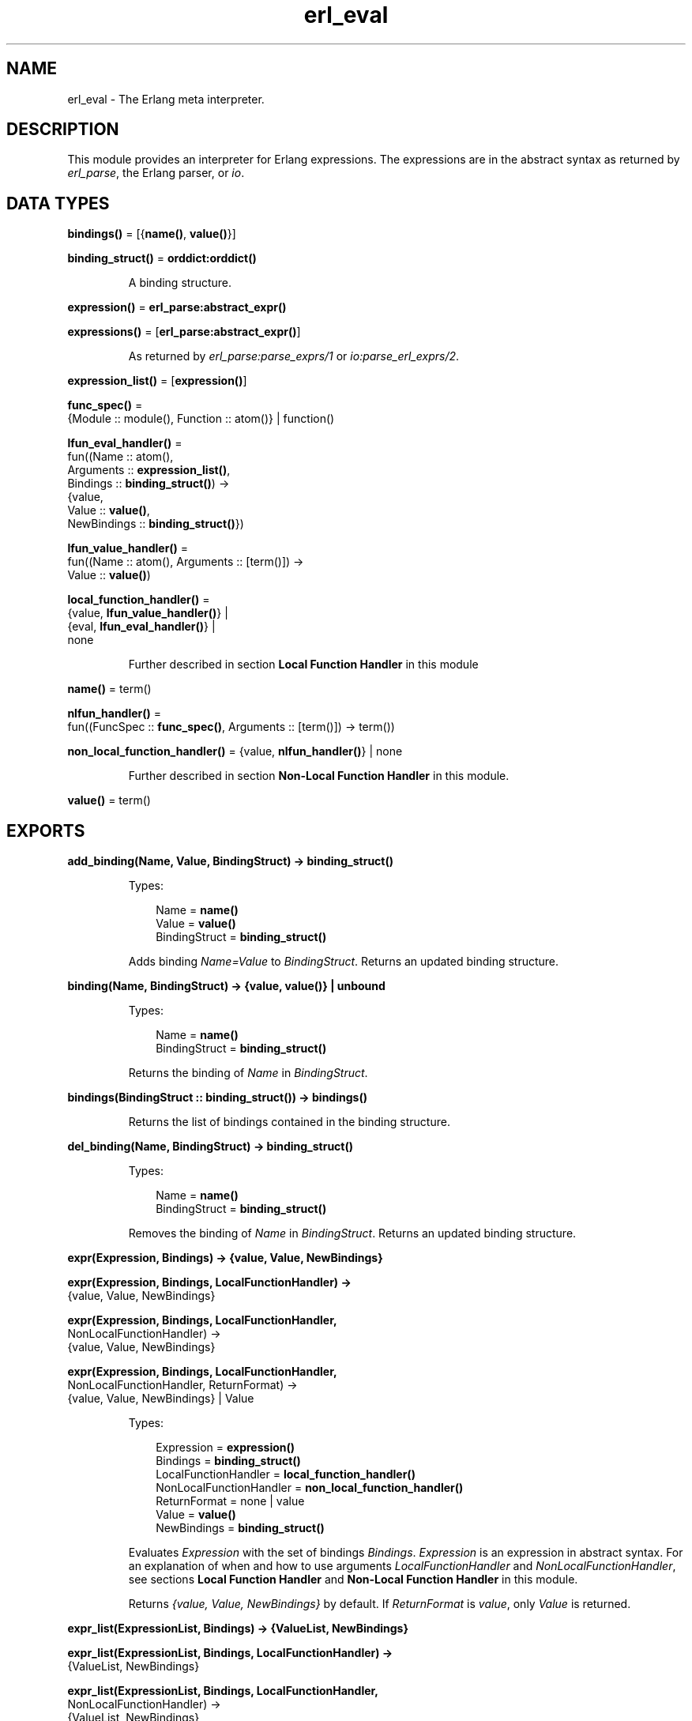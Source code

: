 .TH erl_eval 3 "stdlib 3.12.1" "Ericsson AB" "Erlang Module Definition"
.SH NAME
erl_eval \- The Erlang meta interpreter.
.SH DESCRIPTION
.LP
This module provides an interpreter for Erlang expressions\&. The expressions are in the abstract syntax as returned by \fB\fIerl_parse\fR\&\fR\&, the Erlang parser, or \fB\fIio\fR\&\fR\&\&.
.SH DATA TYPES
.nf

\fBbindings()\fR\& = [{\fBname()\fR\&, \fBvalue()\fR\&}]
.br
.fi
.nf

\fBbinding_struct()\fR\& = \fBorddict:orddict()\fR\&
.br
.fi
.RS
.LP
A binding structure\&.
.RE
.nf

\fBexpression()\fR\& = \fBerl_parse:abstract_expr()\fR\&
.br
.fi
.nf

\fBexpressions()\fR\& = [\fBerl_parse:abstract_expr()\fR\&]
.br
.fi
.RS
.LP
As returned by \fB\fIerl_parse:parse_exprs/1\fR\&\fR\& or \fB\fIio:parse_erl_exprs/2\fR\&\fR\&\&.
.RE
.nf

\fBexpression_list()\fR\& = [\fBexpression()\fR\&]
.br
.fi
.nf

\fBfunc_spec()\fR\& = 
.br
    {Module :: module(), Function :: atom()} | function()
.br
.fi
.nf

\fBlfun_eval_handler()\fR\& = 
.br
    fun((Name :: atom(),
.br
         Arguments :: \fBexpression_list()\fR\&,
.br
         Bindings :: \fBbinding_struct()\fR\&) ->
.br
            {value,
.br
             Value :: \fBvalue()\fR\&,
.br
             NewBindings :: \fBbinding_struct()\fR\&})
.br
.fi
.nf

\fBlfun_value_handler()\fR\& = 
.br
    fun((Name :: atom(), Arguments :: [term()]) ->
.br
            Value :: \fBvalue()\fR\&)
.br
.fi
.nf

\fBlocal_function_handler()\fR\& = 
.br
    {value, \fBlfun_value_handler()\fR\&} |
.br
    {eval, \fBlfun_eval_handler()\fR\&} |
.br
    none
.br
.fi
.RS
.LP
Further described in section \fB Local Function Handler\fR\& in this module
.RE
.nf

\fBname()\fR\& = term()
.br
.fi
.nf

\fBnlfun_handler()\fR\& = 
.br
    fun((FuncSpec :: \fBfunc_spec()\fR\&, Arguments :: [term()]) -> term())
.br
.fi
.nf

\fBnon_local_function_handler()\fR\& = {value, \fBnlfun_handler()\fR\&} | none
.br
.fi
.RS
.LP
Further described in section \fB Non-Local Function Handler\fR\& in this module\&.
.RE
.nf

\fBvalue()\fR\& = term()
.br
.fi
.SH EXPORTS
.LP
.nf

.B
add_binding(Name, Value, BindingStruct) -> binding_struct()
.br
.fi
.br
.RS
.LP
Types:

.RS 3
Name = \fBname()\fR\&
.br
Value = \fBvalue()\fR\&
.br
BindingStruct = \fBbinding_struct()\fR\&
.br
.RE
.RE
.RS
.LP
Adds binding \fIName=Value\fR\& to \fIBindingStruct\fR\&\&. Returns an updated binding structure\&.
.RE
.LP
.nf

.B
binding(Name, BindingStruct) -> {value, value()} | unbound
.br
.fi
.br
.RS
.LP
Types:

.RS 3
Name = \fBname()\fR\&
.br
BindingStruct = \fBbinding_struct()\fR\&
.br
.RE
.RE
.RS
.LP
Returns the binding of \fIName\fR\& in \fIBindingStruct\fR\&\&.
.RE
.LP
.nf

.B
bindings(BindingStruct :: binding_struct()) -> bindings()
.br
.fi
.br
.RS
.LP
Returns the list of bindings contained in the binding structure\&.
.RE
.LP
.nf

.B
del_binding(Name, BindingStruct) -> binding_struct()
.br
.fi
.br
.RS
.LP
Types:

.RS 3
Name = \fBname()\fR\&
.br
BindingStruct = \fBbinding_struct()\fR\&
.br
.RE
.RE
.RS
.LP
Removes the binding of \fIName\fR\& in \fIBindingStruct\fR\&\&. Returns an updated binding structure\&.
.RE
.LP
.nf

.B
expr(Expression, Bindings) -> {value, Value, NewBindings}
.br
.fi
.br
.nf

.B
expr(Expression, Bindings, LocalFunctionHandler) ->
.B
        {value, Value, NewBindings}
.br
.fi
.br
.nf

.B
expr(Expression, Bindings, LocalFunctionHandler,
.B
     NonLocalFunctionHandler) ->
.B
        {value, Value, NewBindings}
.br
.fi
.br
.nf

.B
expr(Expression, Bindings, LocalFunctionHandler,
.B
     NonLocalFunctionHandler, ReturnFormat) ->
.B
        {value, Value, NewBindings} | Value
.br
.fi
.br
.RS
.LP
Types:

.RS 3
Expression = \fBexpression()\fR\&
.br
Bindings = \fBbinding_struct()\fR\&
.br
LocalFunctionHandler = \fBlocal_function_handler()\fR\&
.br
NonLocalFunctionHandler = \fBnon_local_function_handler()\fR\&
.br
ReturnFormat = none | value
.br
Value = \fBvalue()\fR\&
.br
NewBindings = \fBbinding_struct()\fR\&
.br
.RE
.RE
.RS
.LP
Evaluates \fIExpression\fR\& with the set of bindings \fIBindings\fR\&\&. \fIExpression\fR\& is an expression in abstract syntax\&. For an explanation of when and how to use arguments \fILocalFunctionHandler\fR\& and \fINonLocalFunctionHandler\fR\&, see sections \fB Local Function Handler\fR\& and \fB Non-Local Function Handler\fR\& in this module\&.
.LP
Returns \fI{value, Value, NewBindings}\fR\& by default\&. If \fIReturnFormat\fR\& is \fIvalue\fR\&, only \fIValue\fR\& is returned\&.
.RE
.LP
.nf

.B
expr_list(ExpressionList, Bindings) -> {ValueList, NewBindings}
.br
.fi
.br
.nf

.B
expr_list(ExpressionList, Bindings, LocalFunctionHandler) ->
.B
             {ValueList, NewBindings}
.br
.fi
.br
.nf

.B
expr_list(ExpressionList, Bindings, LocalFunctionHandler,
.B
          NonLocalFunctionHandler) ->
.B
             {ValueList, NewBindings}
.br
.fi
.br
.RS
.LP
Types:

.RS 3
ExpressionList = \fBexpression_list()\fR\&
.br
Bindings = \fBbinding_struct()\fR\&
.br
LocalFunctionHandler = \fBlocal_function_handler()\fR\&
.br
NonLocalFunctionHandler = \fBnon_local_function_handler()\fR\&
.br
ValueList = [\fBvalue()\fR\&]
.br
NewBindings = \fBbinding_struct()\fR\&
.br
.RE
.RE
.RS
.LP
Evaluates a list of expressions in parallel, using the same initial bindings for each expression\&. Attempts are made to merge the bindings returned from each evaluation\&. This function is useful in \fILocalFunctionHandler\fR\&, see section \fB Local Function Handler\fR\& in this module\&.
.LP
Returns \fI{ValueList, NewBindings}\fR\&\&.
.RE
.LP
.nf

.B
exprs(Expressions, Bindings) -> {value, Value, NewBindings}
.br
.fi
.br
.nf

.B
exprs(Expressions, Bindings, LocalFunctionHandler) ->
.B
         {value, Value, NewBindings}
.br
.fi
.br
.nf

.B
exprs(Expressions, Bindings, LocalFunctionHandler,
.B
      NonLocalFunctionHandler) ->
.B
         {value, Value, NewBindings}
.br
.fi
.br
.RS
.LP
Types:

.RS 3
Expressions = \fBexpressions()\fR\&
.br
Bindings = \fBbinding_struct()\fR\&
.br
LocalFunctionHandler = \fBlocal_function_handler()\fR\&
.br
NonLocalFunctionHandler = \fBnon_local_function_handler()\fR\&
.br
Value = \fBvalue()\fR\&
.br
NewBindings = \fBbinding_struct()\fR\&
.br
.RE
.RE
.RS
.LP
Evaluates \fIExpressions\fR\& with the set of bindings \fIBindings\fR\&, where \fIExpressions\fR\& is a sequence of expressions (in abstract syntax) of a type that can be returned by \fB\fIio:parse_erl_exprs/2\fR\&\fR\&\&. For an explanation of when and how to use arguments \fILocalFunctionHandler\fR\& and \fINonLocalFunctionHandler\fR\&, see sections \fB Local Function Handler\fR\& and \fB Non-Local Function Handler\fR\& in this module\&.
.LP
Returns \fI{value, Value, NewBindings}\fR\& 
.RE
.LP
.nf

.B
new_bindings() -> binding_struct()
.br
.fi
.br
.RS
.LP
Returns an empty binding structure\&.
.RE
.SH "LOCAL FUNCTION HANDLER"

.LP
During evaluation of a function, no calls can be made to local functions\&. An undefined function error would be generated\&. However, the optional argument \fILocalFunctionHandler\fR\& can be used to define a function that is called when there is a call to a local function\&. The argument can have the following formats:
.RS 2
.TP 2
.B
\fI{value,Func}\fR\&:
This defines a local function handler that is called with:
.LP
.nf

Func(Name, Arguments)
.fi
.RS 2
.LP
\fIName\fR\& is the name of the local function (an atom) and \fIArguments\fR\& is a list of the \fIevaluated\fR\& arguments\&. The function handler returns the value of the local function\&. In this case, the current bindings cannot be accessed\&. To signal an error, the function handler calls \fIexit/1\fR\& with a suitable exit value\&.
.RE
.TP 2
.B
\fI{eval,Func}\fR\&:
This defines a local function handler that is called with:
.LP
.nf

Func(Name, Arguments, Bindings)
.fi
.RS 2
.LP
\fIName\fR\& is the name of the local function (an atom), \fIArguments\fR\& is a list of the \fIunevaluated\fR\& arguments, and \fIBindings\fR\& are the current variable bindings\&. The function handler returns:
.RE
.LP
.nf

{value,Value,NewBindings}
.fi
.RS 2
.LP
\fIValue\fR\& is the value of the local function and \fINewBindings\fR\& are the updated variable bindings\&. In this case, the function handler must itself evaluate all the function arguments and manage the bindings\&. To signal an error, the function handler calls \fIexit/1\fR\& with a suitable exit value\&.
.RE
.TP 2
.B
\fInone\fR\&:
There is no local function handler\&.
.RE
.SH "NON-LOCAL FUNCTION HANDLER"

.LP
The optional argument \fINonLocalFunctionHandler\fR\& can be used to define a function that is called in the following cases:
.RS 2
.TP 2
*
A functional object (fun) is called\&.
.LP
.TP 2
*
A built-in function is called\&.
.LP
.TP 2
*
A function is called using the \fIM:F\fR\& syntax, where \fIM\fR\& and \fIF\fR\& are atoms or expressions\&.
.LP
.TP 2
*
An operator \fIOp/A\fR\& is called (this is handled as a call to function \fIerlang:Op/A\fR\&)\&.
.LP
.RE

.LP
Exceptions are calls to \fIerlang:apply/2,3\fR\&; neither of the function handlers are called for such calls\&. The argument can have the following formats:
.RS 2
.TP 2
.B
\fI{value,Func}\fR\&:
This defines a non-local function handler that is called with:
.LP
.nf

Func(FuncSpec, Arguments)
.fi
.RS 2
.LP
\fIFuncSpec\fR\& is the name of the function on the form \fI{Module,Function}\fR\& or a fun, and \fIArguments\fR\& is a list of the \fIevaluated\fR\& arguments\&. The function handler returns the value of the function\&. To signal an error, the function handler calls \fIexit/1\fR\& with a suitable exit value\&.
.RE
.TP 2
.B
\fInone\fR\&:
There is no non-local function handler\&.
.RE
.LP

.RS -4
.B
Note:
.RE
For calls such as \fIerlang:apply(Fun, Args)\fR\& or \fIerlang:apply(Module, Function, Args)\fR\&, the call of the non-local function handler corresponding to the call to \fIerlang:apply/2,3\fR\& itself (\fIFunc({erlang, apply}, [Fun, Args])\fR\& or \fIFunc({erlang, apply}, [Module, Function, Args])\fR\&) never takes place\&.
.LP
The non-local function handler \fIis\fR\& however called with the evaluated arguments of the call to \fIerlang:apply/2,3\fR\&: \fIFunc(Fun, Args)\fR\& or \fIFunc({Module, Function}, Args)\fR\& (assuming that \fI{Module, Function}\fR\& is not \fI{erlang, apply}\fR\&)\&.
.LP
Calls to functions defined by evaluating fun expressions \fI"fun \&.\&.\&. end"\fR\& are also hidden from non-local function handlers\&.

.LP
The non-local function handler argument is probably not used as frequently as the local function handler argument\&. A possible use is to call \fIexit/1\fR\& on calls to functions that for some reason are not allowed to be called\&.
.SH "KNOWN LIMITATION"

.LP
Undocumented functions in this module are not to be used\&.
